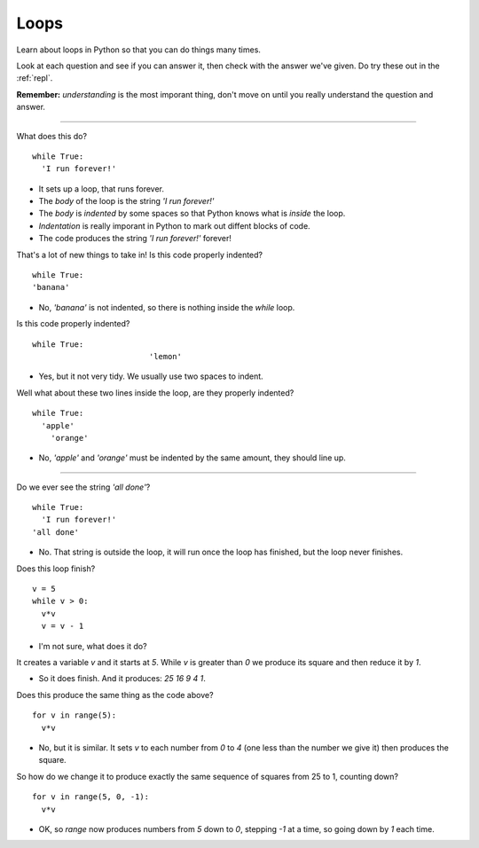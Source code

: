 .. _loops:

Loops
=====

Learn about loops in Python so that you can do things many times. 

Look at each question and see if you can answer it, then check with
the answer we've given. Do try these out in the :ref:`repl`.

**Remember:** *understanding* is the most imporant thing, don't move
on until you really understand the question and answer.

----

What does this do? ::

  while True:
    'I run forever!'

* It sets up a loop, that runs forever.
* The `body` of the loop is the string `'I run forever!'`
* The `body` is *indented* by some spaces so that Python
  knows what is `inside` the loop.
* *Indentation* is really imporant in Python to mark out diffent
  blocks of code. 
* The code produces the string `'I run forever!'` forever!

That's a lot of new things to take in! Is this code properly indented?
::

   while True:
   'banana'

* No, `'banana'` is not indented, so there is nothing inside the
  `while` loop.

Is this code properly indented? ::

  while True:
                           'lemon'

* Yes, but it not very tidy. We usually use two spaces to indent.

Well what about these two lines inside the loop, are they properly
indented? ::

  while True:
    'apple'
      'orange'

* No, `'apple'` and `'orange'` must be indented by the same amount,
  they should line up.

----
  
Do we ever see the string `'all done'`? ::

  while True:
    'I run forever!'
  'all done'


* No. That string is outside the loop, it will run once the loop
  has finished, but the loop never finishes. 
  
Does this loop finish? ::
  
  v = 5
  while v > 0:
    v*v
    v = v - 1

* I'm not sure, what does it do? 

It creates a variable `v` and it starts at `5`. While `v` is
greater than `0` we produce its square and then reduce it by `1`.

* So it does finish. And it produces: `25 16 9 4 1`.

Does this produce the same thing as the code above? ::

  for v in range(5):
    v*v

* No, but it is similar. It sets `v` to each number from `0` to `4`
  (one less than the number we give it) then produces the square.

So how do we change it to produce exactly the same sequence of squares
from 25 to 1, counting down? ::

  for v in range(5, 0, -1):
    v*v

* OK, so `range` now produces numbers from `5` down to `0`, stepping
  `-1` at a time, so going down by `1` each time.

  
